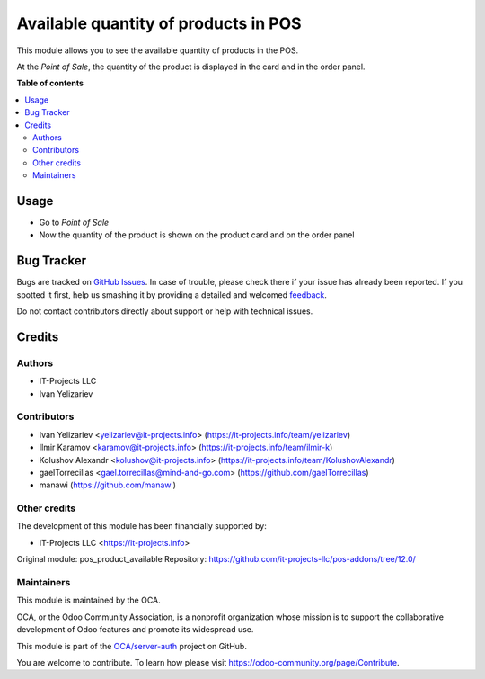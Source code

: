 =====================================
Available quantity of products in POS
=====================================

.. !!!!!!!!!!!!!!!!!!!!!!!!!!!!!!!!!!!!!!!!!!!!!!!!!!!!
   !! This file is generated by oca-gen-addon-readme !!
   !! changes will be overwritten.                   !!
   !!!!!!!!!!!!!!!!!!!!!!!!!!!!!!!!!!!!!!!!!!!!!!!!!!!!

.. |badge1| image:: https://img.shields.io/badge/maturity-Beta-yellow.png
    :target: https://odoo-community.org/page/development-status
    :alt: Beta
.. |badge2| image:: https://img.shields.io/badge/licence-LGPL--3-blue.png
    :target: http://www.gnu.org/licenses/lgpl-3.0-standalone.html
    :alt: License: LGPL-3
.. |badge3| image:: https://img.shields.io/badge/github-OCA%2Fserver--auth-lightgray.png?logo=github
    :target: https://github.com/OCA/server-auth/tree/11.0/pos_product_qty_available
    :alt: OCA/server-auth
.. |badge4| image:: https://img.shields.io/badge/weblate-Translate%20me-F47D42.png
    :target: https://translation.odoo-community.org/projects/server-auth-11-0/server-auth-11-0-pos_product_qty_available
    :alt: Translate me on Weblate
.. |badge5| image:: https://img.shields.io/badge/runbot-Try%20me-875A7B.png
    :target: https://runbot.odoo-community.org/runbot/251/11.0
    :alt: Try me on Runbot

|badge1| |badge2| |badge3| |badge4| |badge5| 

This module allows you to see the available quantity of products in the POS.

At the *Point of Sale*, the quantity of the product is displayed in the card and in the order panel.

**Table of contents**

.. contents::
   :local:

Usage
=====

* Go to *Point of Sale*

* Now the quantity of the product is shown on the product card and on the order panel

Bug Tracker
===========

Bugs are tracked on `GitHub Issues <https://github.com/OCA/server-auth/issues>`_.
In case of trouble, please check there if your issue has already been reported.
If you spotted it first, help us smashing it by providing a detailed and welcomed
`feedback <https://github.com/OCA/server-auth/issues/new?body=module:%20pos_product_qty_available%0Aversion:%2011.0%0A%0A**Steps%20to%20reproduce**%0A-%20...%0A%0A**Current%20behavior**%0A%0A**Expected%20behavior**>`_.

Do not contact contributors directly about support or help with technical issues.

Credits
=======

Authors
~~~~~~~

* IT-Projects LLC
* Ivan Yelizariev

Contributors
~~~~~~~~~~~~

* Ivan Yelizariev <yelizariev@it-projects.info> (https://it-projects.info/team/yelizariev)

* Ilmir Karamov <karamov@it-projects.info> (https://it-projects.info/team/ilmir-k)

* Kolushov Alexandr <kolushov@it-projects.info> (https://it-projects.info/team/KolushovAlexandr)

* gaelTorrecillas <gael.torrecillas@mind-and-go.com> (https://github.com/gaelTorrecillas)

* manawi (https://github.com/manawi)

Other credits
~~~~~~~~~~~~~

The development of this module has been financially supported by:

* IT-Projects LLC <https://it-projects.info>

Original module: pos_product_available
Repository: https://github.com/it-projects-llc/pos-addons/tree/12.0/

Maintainers
~~~~~~~~~~~

This module is maintained by the OCA.

.. image:: https://odoo-community.org/logo.png
   :alt: Odoo Community Association
   :target: https://odoo-community.org

OCA, or the Odoo Community Association, is a nonprofit organization whose
mission is to support the collaborative development of Odoo features and
promote its widespread use.

This module is part of the `OCA/server-auth <https://github.com/OCA/server-auth/tree/11.0/pos_product_qty_available>`_ project on GitHub.

You are welcome to contribute. To learn how please visit https://odoo-community.org/page/Contribute.
